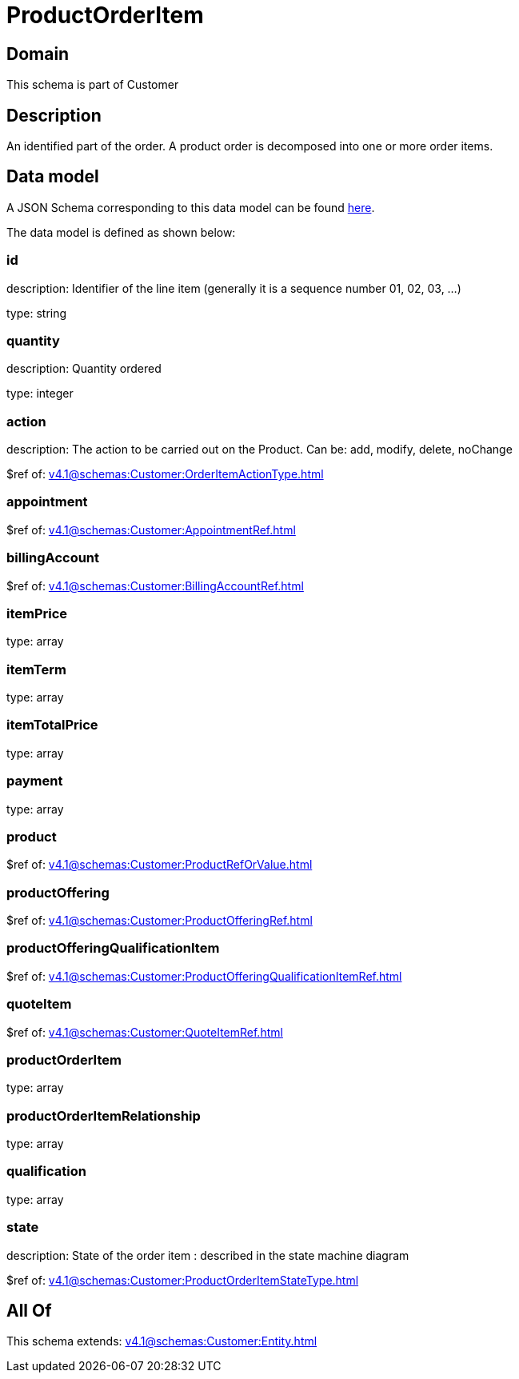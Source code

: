 = ProductOrderItem

[#domain]
== Domain

This schema is part of Customer

[#description]
== Description

An identified part of the order. A product order is decomposed into one or more order items.


[#data_model]
== Data model

A JSON Schema corresponding to this data model can be found https://tmforum.org[here].

The data model is defined as shown below:


=== id
description: Identifier of the line item (generally it is a sequence number 01, 02, 03, ...)

type: string


=== quantity
description: Quantity ordered

type: integer


=== action
description: The action to be carried out on the Product. Can be: add, modify, delete, noChange

$ref of: xref:v4.1@schemas:Customer:OrderItemActionType.adoc[]


=== appointment
$ref of: xref:v4.1@schemas:Customer:AppointmentRef.adoc[]


=== billingAccount
$ref of: xref:v4.1@schemas:Customer:BillingAccountRef.adoc[]


=== itemPrice
type: array


=== itemTerm
type: array


=== itemTotalPrice
type: array


=== payment
type: array


=== product
$ref of: xref:v4.1@schemas:Customer:ProductRefOrValue.adoc[]


=== productOffering
$ref of: xref:v4.1@schemas:Customer:ProductOfferingRef.adoc[]


=== productOfferingQualificationItem
$ref of: xref:v4.1@schemas:Customer:ProductOfferingQualificationItemRef.adoc[]


=== quoteItem
$ref of: xref:v4.1@schemas:Customer:QuoteItemRef.adoc[]


=== productOrderItem
type: array


=== productOrderItemRelationship
type: array


=== qualification
type: array


=== state
description: State of the order item : described in the state machine diagram

$ref of: xref:v4.1@schemas:Customer:ProductOrderItemStateType.adoc[]


[#all_of]
== All Of

This schema extends: xref:v4.1@schemas:Customer:Entity.adoc[]

